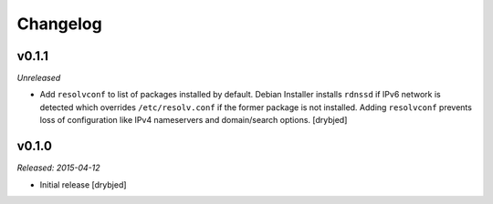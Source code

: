Changelog
=========

v0.1.1
------

*Unreleased*

- Add ``resolvconf`` to list of packages installed by default. Debian Installer
  installs ``rdnssd`` if IPv6 network is detected which overrides
  ``/etc/resolv.conf`` if the former package is not installed. Adding
  ``resolvconf`` prevents loss of configuration like IPv4 nameservers and
  domain/search options. [drybjed]

v0.1.0
------

*Released: 2015-04-12*

- Initial release [drybjed]

